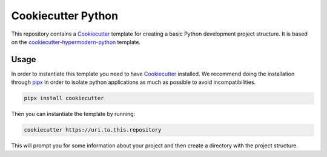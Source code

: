 Cookiecutter Python
===================

This repository contains a Cookiecutter_ template for creating a basic Python development project structure. It is
based on the cookiecutter-hypermodern-python_ template.

.. _cookiecutter-hypermodern-python: https://github.com/cjolowicz/cookiecutter-hypermodern-python

Usage
-----

In order to instantiate this template you need to have Cookiecutter_ installed. We recommend doing the installation
through pipx_ in order to isolate python applications as much as possible to avoid incompatibilities.

.. code-block:: bash

    pipx install cookiecutter

Then you can instantiate the template by running:

.. code-block:: bash

    cookiecutter https://uri.to.this.repository

This will prompt you for some information about your project and then create a directory with the project structure.


.. _Cookiecutter: https://www.cookiecutter.io/
.. _pipx: https://github.com/pypa/pipx
